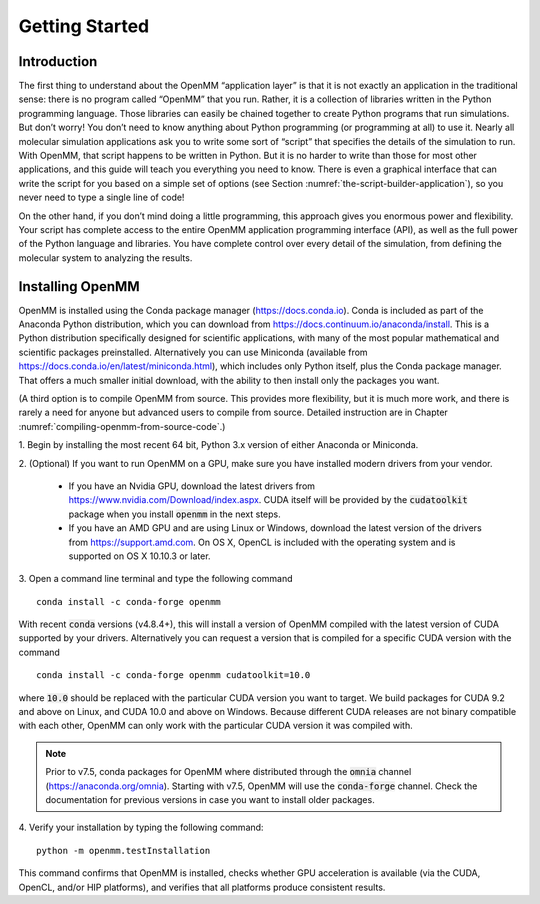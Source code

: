 .. default-domain:: py

.. _the-openmm-application-layer-introduction:

Getting Started
###############

Introduction
************

The first thing to understand about the OpenMM “application layer” is that it is
not exactly an application in the traditional sense: there is no program called
“OpenMM” that you run.  Rather, it is a collection of libraries written in the
Python programming language.  Those libraries can easily be chained together to
create Python programs that run simulations.  But don’t worry!  You don’t need
to know anything about Python programming (or programming at all) to use it.
Nearly all molecular simulation applications ask you to write some sort of
“script” that specifies the details of the simulation to run.  With OpenMM, that
script happens to be written in Python.  But it is no harder to write than those
for most other applications, and this guide will teach you everything you need
to know.  There is even a graphical interface that can write the script for you
based on a simple set of options (see Section :numref:`the-script-builder-application`),
so you never need to type a single line of code!

On the other hand, if you don’t mind doing a little programming, this approach
gives you enormous power and flexibility.  Your script has complete access to
the entire OpenMM application programming interface (API), as well as the full
power of the Python language and libraries.  You have complete control over
every detail of the simulation, from defining the molecular system to analyzing
the results.


.. _installing-openmm:

Installing OpenMM
*****************

OpenMM is installed using the Conda package manager (https://docs.conda.io).
Conda is included as part of the Anaconda Python distribution, which you can
download from https://docs.continuum.io/anaconda/install.  This is a Python
distribution specifically designed for scientific applications, with many of the
most popular mathematical and scientific packages preinstalled.  Alternatively
you can use Miniconda (available from https://docs.conda.io/en/latest/miniconda.html),
which includes only Python itself, plus the Conda package manager.  That offers
a much smaller initial download, with the ability to then install only the
packages you want.

(A third option is to compile OpenMM from source.  This provides more flexibility,
but it is much more work, and there is rarely a need for anyone but advanced users
to compile from source.  Detailed instruction are in Chapter :numref:`compiling-openmm-from-source-code`.)

\1. Begin by installing the most recent 64 bit, Python 3.x version of either
Anaconda or Miniconda.

\2. (Optional) If you want to run OpenMM on a GPU, make sure you have installed
modern drivers from your vendor.

  * If you have an Nvidia GPU, download the latest drivers from
    https://www.nvidia.com/Download/index.aspx. CUDA itself will be provided by
    the :code:`cudatoolkit` package when you install :code:`openmm` in the next steps.
  * If you have an AMD GPU and are using Linux or Windows, download the latest
    version of the drivers from https://support.amd.com.  On OS X, OpenCL
    is included with the operating system and is supported on OS X 10.10.3 or
    later.

3. Open a command line terminal and type the following command
::

    conda install -c conda-forge openmm

With recent :code:`conda` versions (v4.8.4+), this will install a version of
OpenMM compiled with the latest version of CUDA supported by your drivers.
Alternatively you can request a version that is compiled for a specific CUDA
version with the command
::

    conda install -c conda-forge openmm cudatoolkit=10.0

where :code:`10.0` should be replaced with the particular CUDA version
you want to target.  We build packages for CUDA 9.2 and above on Linux,
and CUDA 10.0 and above on Windows.  Because different CUDA releases are
not binary compatible with each other, OpenMM can only work with the particular
CUDA version it was compiled with.

.. note::

    Prior to v7.5, conda packages for OpenMM where distributed through the
    :code:`omnia` channel (https://anaconda.org/omnia). Starting with v7.5,
    OpenMM will use the :code:`conda-forge` channel. Check the documentation
    for previous versions in case you want to install older packages.


4. Verify your installation by typing the following command:
::

    python -m openmm.testInstallation

This command confirms that OpenMM is installed, checks whether GPU acceleration
is available (via the CUDA, OpenCL, and/or HIP platforms), and verifies that all
platforms produce consistent results.

